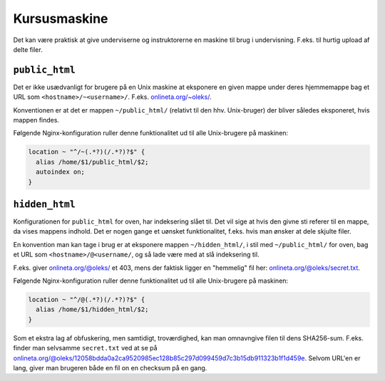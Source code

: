 =============
Kursusmaskine
=============

Det kan være praktisk at give underviserne og instruktorerne en maskine til
brug i undervisning. F.eks. til hurtig upload af delte filer.

``public_html``
---------------

Det er ikke usædvanligt for brugere på en Unix maskine at eksponere en given
mappe under deres hjemmemappe bag et URL som ``<hostname>/~<username>/``.
F.eks. `onlineta.org/~oleks/ <https://onlineta.org/~oleks/>`_.

Konventionen er at det er mappen ``~/public_html/`` (relativt til den hhv.
Unix-bruger) der bliver således eksponeret, hvis mappen findes.

Følgende Nginx-konfiguration ruller denne funktionalitet ud til alle
Unix-brugere på maskinen:

.. code-block:: nginx

  location ~ "^/~(.*?)(/.*?)?$" {
    alias /home/$1/public_html/$2;
    autoindex on;
  }

``hidden_html``
---------------

Konfigurationen for ``public_html`` for oven, har indeksering slået til. Det
vil sige at hvis den givne sti referer til en mappe, da vises mappens indhold.
Det er nogen gange et uønsket funktionalitet, f.eks. hvis man ønsker at dele
skjulte filer.

En konvention man kan tage i brug er at eksponere mappen ``~/hidden_html/``, i
stil med ``~/public_html/`` for oven, bag et URL som
``<hostname>/@<username/``, og så lade være med at slå indeksering til.

F.eks. giver `onlineta.org/@oleks/ <https://onlineta.org/@oleks/>`_ et 403,
mens der faktisk ligger en "hemmelig" fil her: `onlineta.org/@oleks/secret.txt
<https://onlineta.org/@oleks/secret.txt>`_.

Følgende Nginx-konfiguration ruller denne funktionalitet ud til alle
Unix-brugere på maskinen:

.. code-block:: nginx

  location ~ "^/@(.*?)(/.*?)?$" {
    alias /home/$1/hidden_html/$2;
  }

Som et ekstra lag af obfuskering, men samtidigt, troværdighed, kan man
omnavngive filen til dens SHA256-sum. F.eks. finder man selvsamme
``secret.txt`` ved at se på
`onlineta.org/@oleks/12058bdda0a2ca9520985ec128b85c297d099459d7c3b15db911323b1f1d459e
<https://onlineta.org/@oleks/12058bdda0a2ca9520985ec128b85c297d099459d7c3b15db911323b1f1d459e>`_.
Selvom URL'en er lang, giver man brugeren både en fil on en checksum på en
gang.

